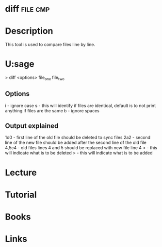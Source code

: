 #+TAGS: file cmp


* diff                                                             :file:cmp:
* Description
This tool is used to compare files line by line.

* U:sage
> diff <options> file_one file_two

** Options
i - ignore case
s - this will identify if files are identical, default is to not print anything if files are the same 
b - ignore spaces

** Output explained
1d0 - first line of the old file should be deleted to sync files 
2a2 - second line of the new file should be added after the second line of the old file
4,5c4 - old files lines 4 and 5 should be replaced with new file line 4 
< - this will indicate what is to be deleted
> - this will indicate what is to be added

* Lecture
* Tutorial
* Books
* Links


